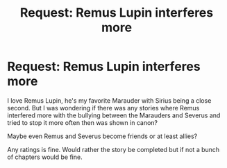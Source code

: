 #+TITLE: Request: Remus Lupin interferes more

* Request: Remus Lupin interferes more
:PROPERTIES:
:Author: SnarkyAndProud
:Score: 6
:DateUnix: 1505428024.0
:DateShort: 2017-Sep-15
:FlairText: Request
:END:
I love Remus Lupin, he's my favorite Marauder with Sirius being a close second. But I was wondering if there was any stories where Remus interfered more with the bullying between the Marauders and Severus and tried to stop it more often then was shown in canon?

Maybe even Remus and Severus become friends or at least allies?

Any ratings is fine. Would rather the story be completed but if not a bunch of chapters would be fine.

